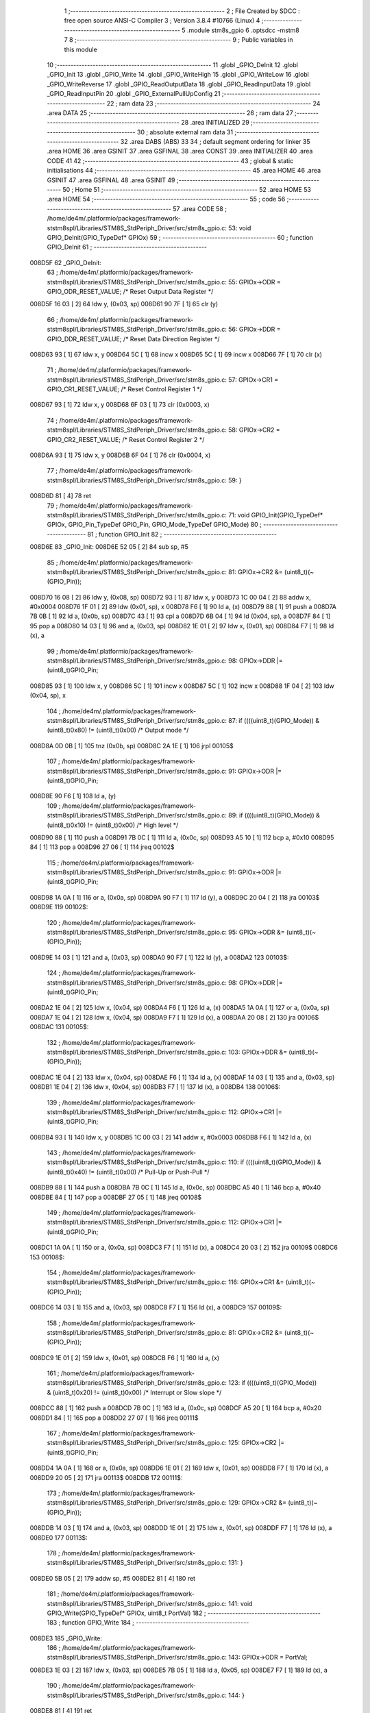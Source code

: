                                      1 ;--------------------------------------------------------
                                      2 ; File Created by SDCC : free open source ANSI-C Compiler
                                      3 ; Version 3.8.4 #10766 (Linux)
                                      4 ;--------------------------------------------------------
                                      5 	.module stm8s_gpio
                                      6 	.optsdcc -mstm8
                                      7 	
                                      8 ;--------------------------------------------------------
                                      9 ; Public variables in this module
                                     10 ;--------------------------------------------------------
                                     11 	.globl _GPIO_DeInit
                                     12 	.globl _GPIO_Init
                                     13 	.globl _GPIO_Write
                                     14 	.globl _GPIO_WriteHigh
                                     15 	.globl _GPIO_WriteLow
                                     16 	.globl _GPIO_WriteReverse
                                     17 	.globl _GPIO_ReadOutputData
                                     18 	.globl _GPIO_ReadInputData
                                     19 	.globl _GPIO_ReadInputPin
                                     20 	.globl _GPIO_ExternalPullUpConfig
                                     21 ;--------------------------------------------------------
                                     22 ; ram data
                                     23 ;--------------------------------------------------------
                                     24 	.area DATA
                                     25 ;--------------------------------------------------------
                                     26 ; ram data
                                     27 ;--------------------------------------------------------
                                     28 	.area INITIALIZED
                                     29 ;--------------------------------------------------------
                                     30 ; absolute external ram data
                                     31 ;--------------------------------------------------------
                                     32 	.area DABS (ABS)
                                     33 
                                     34 ; default segment ordering for linker
                                     35 	.area HOME
                                     36 	.area GSINIT
                                     37 	.area GSFINAL
                                     38 	.area CONST
                                     39 	.area INITIALIZER
                                     40 	.area CODE
                                     41 
                                     42 ;--------------------------------------------------------
                                     43 ; global & static initialisations
                                     44 ;--------------------------------------------------------
                                     45 	.area HOME
                                     46 	.area GSINIT
                                     47 	.area GSFINAL
                                     48 	.area GSINIT
                                     49 ;--------------------------------------------------------
                                     50 ; Home
                                     51 ;--------------------------------------------------------
                                     52 	.area HOME
                                     53 	.area HOME
                                     54 ;--------------------------------------------------------
                                     55 ; code
                                     56 ;--------------------------------------------------------
                                     57 	.area CODE
                                     58 ;	/home/de4m/.platformio/packages/framework-ststm8spl/Libraries/STM8S_StdPeriph_Driver/src/stm8s_gpio.c: 53: void GPIO_DeInit(GPIO_TypeDef* GPIOx)
                                     59 ;	-----------------------------------------
                                     60 ;	 function GPIO_DeInit
                                     61 ;	-----------------------------------------
      008D5F                         62 _GPIO_DeInit:
                                     63 ;	/home/de4m/.platformio/packages/framework-ststm8spl/Libraries/STM8S_StdPeriph_Driver/src/stm8s_gpio.c: 55: GPIOx->ODR = GPIO_ODR_RESET_VALUE; /* Reset Output Data Register */
      008D5F 16 03            [ 2]   64 	ldw	y, (0x03, sp)
      008D61 90 7F            [ 1]   65 	clr	(y)
                                     66 ;	/home/de4m/.platformio/packages/framework-ststm8spl/Libraries/STM8S_StdPeriph_Driver/src/stm8s_gpio.c: 56: GPIOx->DDR = GPIO_DDR_RESET_VALUE; /* Reset Data Direction Register */
      008D63 93               [ 1]   67 	ldw	x, y
      008D64 5C               [ 1]   68 	incw	x
      008D65 5C               [ 1]   69 	incw	x
      008D66 7F               [ 1]   70 	clr	(x)
                                     71 ;	/home/de4m/.platformio/packages/framework-ststm8spl/Libraries/STM8S_StdPeriph_Driver/src/stm8s_gpio.c: 57: GPIOx->CR1 = GPIO_CR1_RESET_VALUE; /* Reset Control Register 1 */
      008D67 93               [ 1]   72 	ldw	x, y
      008D68 6F 03            [ 1]   73 	clr	(0x0003, x)
                                     74 ;	/home/de4m/.platformio/packages/framework-ststm8spl/Libraries/STM8S_StdPeriph_Driver/src/stm8s_gpio.c: 58: GPIOx->CR2 = GPIO_CR2_RESET_VALUE; /* Reset Control Register 2 */
      008D6A 93               [ 1]   75 	ldw	x, y
      008D6B 6F 04            [ 1]   76 	clr	(0x0004, x)
                                     77 ;	/home/de4m/.platformio/packages/framework-ststm8spl/Libraries/STM8S_StdPeriph_Driver/src/stm8s_gpio.c: 59: }
      008D6D 81               [ 4]   78 	ret
                                     79 ;	/home/de4m/.platformio/packages/framework-ststm8spl/Libraries/STM8S_StdPeriph_Driver/src/stm8s_gpio.c: 71: void GPIO_Init(GPIO_TypeDef* GPIOx, GPIO_Pin_TypeDef GPIO_Pin, GPIO_Mode_TypeDef GPIO_Mode)
                                     80 ;	-----------------------------------------
                                     81 ;	 function GPIO_Init
                                     82 ;	-----------------------------------------
      008D6E                         83 _GPIO_Init:
      008D6E 52 05            [ 2]   84 	sub	sp, #5
                                     85 ;	/home/de4m/.platformio/packages/framework-ststm8spl/Libraries/STM8S_StdPeriph_Driver/src/stm8s_gpio.c: 81: GPIOx->CR2 &= (uint8_t)(~(GPIO_Pin));
      008D70 16 08            [ 2]   86 	ldw	y, (0x08, sp)
      008D72 93               [ 1]   87 	ldw	x, y
      008D73 1C 00 04         [ 2]   88 	addw	x, #0x0004
      008D76 1F 01            [ 2]   89 	ldw	(0x01, sp), x
      008D78 F6               [ 1]   90 	ld	a, (x)
      008D79 88               [ 1]   91 	push	a
      008D7A 7B 0B            [ 1]   92 	ld	a, (0x0b, sp)
      008D7C 43               [ 1]   93 	cpl	a
      008D7D 6B 04            [ 1]   94 	ld	(0x04, sp), a
      008D7F 84               [ 1]   95 	pop	a
      008D80 14 03            [ 1]   96 	and	a, (0x03, sp)
      008D82 1E 01            [ 2]   97 	ldw	x, (0x01, sp)
      008D84 F7               [ 1]   98 	ld	(x), a
                                     99 ;	/home/de4m/.platformio/packages/framework-ststm8spl/Libraries/STM8S_StdPeriph_Driver/src/stm8s_gpio.c: 98: GPIOx->DDR |= (uint8_t)GPIO_Pin;
      008D85 93               [ 1]  100 	ldw	x, y
      008D86 5C               [ 1]  101 	incw	x
      008D87 5C               [ 1]  102 	incw	x
      008D88 1F 04            [ 2]  103 	ldw	(0x04, sp), x
                                    104 ;	/home/de4m/.platformio/packages/framework-ststm8spl/Libraries/STM8S_StdPeriph_Driver/src/stm8s_gpio.c: 87: if ((((uint8_t)(GPIO_Mode)) & (uint8_t)0x80) != (uint8_t)0x00) /* Output mode */
      008D8A 0D 0B            [ 1]  105 	tnz	(0x0b, sp)
      008D8C 2A 1E            [ 1]  106 	jrpl	00105$
                                    107 ;	/home/de4m/.platformio/packages/framework-ststm8spl/Libraries/STM8S_StdPeriph_Driver/src/stm8s_gpio.c: 91: GPIOx->ODR |= (uint8_t)GPIO_Pin;
      008D8E 90 F6            [ 1]  108 	ld	a, (y)
                                    109 ;	/home/de4m/.platformio/packages/framework-ststm8spl/Libraries/STM8S_StdPeriph_Driver/src/stm8s_gpio.c: 89: if ((((uint8_t)(GPIO_Mode)) & (uint8_t)0x10) != (uint8_t)0x00) /* High level */
      008D90 88               [ 1]  110 	push	a
      008D91 7B 0C            [ 1]  111 	ld	a, (0x0c, sp)
      008D93 A5 10            [ 1]  112 	bcp	a, #0x10
      008D95 84               [ 1]  113 	pop	a
      008D96 27 06            [ 1]  114 	jreq	00102$
                                    115 ;	/home/de4m/.platformio/packages/framework-ststm8spl/Libraries/STM8S_StdPeriph_Driver/src/stm8s_gpio.c: 91: GPIOx->ODR |= (uint8_t)GPIO_Pin;
      008D98 1A 0A            [ 1]  116 	or	a, (0x0a, sp)
      008D9A 90 F7            [ 1]  117 	ld	(y), a
      008D9C 20 04            [ 2]  118 	jra	00103$
      008D9E                        119 00102$:
                                    120 ;	/home/de4m/.platformio/packages/framework-ststm8spl/Libraries/STM8S_StdPeriph_Driver/src/stm8s_gpio.c: 95: GPIOx->ODR &= (uint8_t)(~(GPIO_Pin));
      008D9E 14 03            [ 1]  121 	and	a, (0x03, sp)
      008DA0 90 F7            [ 1]  122 	ld	(y), a
      008DA2                        123 00103$:
                                    124 ;	/home/de4m/.platformio/packages/framework-ststm8spl/Libraries/STM8S_StdPeriph_Driver/src/stm8s_gpio.c: 98: GPIOx->DDR |= (uint8_t)GPIO_Pin;
      008DA2 1E 04            [ 2]  125 	ldw	x, (0x04, sp)
      008DA4 F6               [ 1]  126 	ld	a, (x)
      008DA5 1A 0A            [ 1]  127 	or	a, (0x0a, sp)
      008DA7 1E 04            [ 2]  128 	ldw	x, (0x04, sp)
      008DA9 F7               [ 1]  129 	ld	(x), a
      008DAA 20 08            [ 2]  130 	jra	00106$
      008DAC                        131 00105$:
                                    132 ;	/home/de4m/.platformio/packages/framework-ststm8spl/Libraries/STM8S_StdPeriph_Driver/src/stm8s_gpio.c: 103: GPIOx->DDR &= (uint8_t)(~(GPIO_Pin));
      008DAC 1E 04            [ 2]  133 	ldw	x, (0x04, sp)
      008DAE F6               [ 1]  134 	ld	a, (x)
      008DAF 14 03            [ 1]  135 	and	a, (0x03, sp)
      008DB1 1E 04            [ 2]  136 	ldw	x, (0x04, sp)
      008DB3 F7               [ 1]  137 	ld	(x), a
      008DB4                        138 00106$:
                                    139 ;	/home/de4m/.platformio/packages/framework-ststm8spl/Libraries/STM8S_StdPeriph_Driver/src/stm8s_gpio.c: 112: GPIOx->CR1 |= (uint8_t)GPIO_Pin;
      008DB4 93               [ 1]  140 	ldw	x, y
      008DB5 1C 00 03         [ 2]  141 	addw	x, #0x0003
      008DB8 F6               [ 1]  142 	ld	a, (x)
                                    143 ;	/home/de4m/.platformio/packages/framework-ststm8spl/Libraries/STM8S_StdPeriph_Driver/src/stm8s_gpio.c: 110: if ((((uint8_t)(GPIO_Mode)) & (uint8_t)0x40) != (uint8_t)0x00) /* Pull-Up or Push-Pull */
      008DB9 88               [ 1]  144 	push	a
      008DBA 7B 0C            [ 1]  145 	ld	a, (0x0c, sp)
      008DBC A5 40            [ 1]  146 	bcp	a, #0x40
      008DBE 84               [ 1]  147 	pop	a
      008DBF 27 05            [ 1]  148 	jreq	00108$
                                    149 ;	/home/de4m/.platformio/packages/framework-ststm8spl/Libraries/STM8S_StdPeriph_Driver/src/stm8s_gpio.c: 112: GPIOx->CR1 |= (uint8_t)GPIO_Pin;
      008DC1 1A 0A            [ 1]  150 	or	a, (0x0a, sp)
      008DC3 F7               [ 1]  151 	ld	(x), a
      008DC4 20 03            [ 2]  152 	jra	00109$
      008DC6                        153 00108$:
                                    154 ;	/home/de4m/.platformio/packages/framework-ststm8spl/Libraries/STM8S_StdPeriph_Driver/src/stm8s_gpio.c: 116: GPIOx->CR1 &= (uint8_t)(~(GPIO_Pin));
      008DC6 14 03            [ 1]  155 	and	a, (0x03, sp)
      008DC8 F7               [ 1]  156 	ld	(x), a
      008DC9                        157 00109$:
                                    158 ;	/home/de4m/.platformio/packages/framework-ststm8spl/Libraries/STM8S_StdPeriph_Driver/src/stm8s_gpio.c: 81: GPIOx->CR2 &= (uint8_t)(~(GPIO_Pin));
      008DC9 1E 01            [ 2]  159 	ldw	x, (0x01, sp)
      008DCB F6               [ 1]  160 	ld	a, (x)
                                    161 ;	/home/de4m/.platformio/packages/framework-ststm8spl/Libraries/STM8S_StdPeriph_Driver/src/stm8s_gpio.c: 123: if ((((uint8_t)(GPIO_Mode)) & (uint8_t)0x20) != (uint8_t)0x00) /* Interrupt or Slow slope */
      008DCC 88               [ 1]  162 	push	a
      008DCD 7B 0C            [ 1]  163 	ld	a, (0x0c, sp)
      008DCF A5 20            [ 1]  164 	bcp	a, #0x20
      008DD1 84               [ 1]  165 	pop	a
      008DD2 27 07            [ 1]  166 	jreq	00111$
                                    167 ;	/home/de4m/.platformio/packages/framework-ststm8spl/Libraries/STM8S_StdPeriph_Driver/src/stm8s_gpio.c: 125: GPIOx->CR2 |= (uint8_t)GPIO_Pin;
      008DD4 1A 0A            [ 1]  168 	or	a, (0x0a, sp)
      008DD6 1E 01            [ 2]  169 	ldw	x, (0x01, sp)
      008DD8 F7               [ 1]  170 	ld	(x), a
      008DD9 20 05            [ 2]  171 	jra	00113$
      008DDB                        172 00111$:
                                    173 ;	/home/de4m/.platformio/packages/framework-ststm8spl/Libraries/STM8S_StdPeriph_Driver/src/stm8s_gpio.c: 129: GPIOx->CR2 &= (uint8_t)(~(GPIO_Pin));
      008DDB 14 03            [ 1]  174 	and	a, (0x03, sp)
      008DDD 1E 01            [ 2]  175 	ldw	x, (0x01, sp)
      008DDF F7               [ 1]  176 	ld	(x), a
      008DE0                        177 00113$:
                                    178 ;	/home/de4m/.platformio/packages/framework-ststm8spl/Libraries/STM8S_StdPeriph_Driver/src/stm8s_gpio.c: 131: }
      008DE0 5B 05            [ 2]  179 	addw	sp, #5
      008DE2 81               [ 4]  180 	ret
                                    181 ;	/home/de4m/.platformio/packages/framework-ststm8spl/Libraries/STM8S_StdPeriph_Driver/src/stm8s_gpio.c: 141: void GPIO_Write(GPIO_TypeDef* GPIOx, uint8_t PortVal)
                                    182 ;	-----------------------------------------
                                    183 ;	 function GPIO_Write
                                    184 ;	-----------------------------------------
      008DE3                        185 _GPIO_Write:
                                    186 ;	/home/de4m/.platformio/packages/framework-ststm8spl/Libraries/STM8S_StdPeriph_Driver/src/stm8s_gpio.c: 143: GPIOx->ODR = PortVal;
      008DE3 1E 03            [ 2]  187 	ldw	x, (0x03, sp)
      008DE5 7B 05            [ 1]  188 	ld	a, (0x05, sp)
      008DE7 F7               [ 1]  189 	ld	(x), a
                                    190 ;	/home/de4m/.platformio/packages/framework-ststm8spl/Libraries/STM8S_StdPeriph_Driver/src/stm8s_gpio.c: 144: }
      008DE8 81               [ 4]  191 	ret
                                    192 ;	/home/de4m/.platformio/packages/framework-ststm8spl/Libraries/STM8S_StdPeriph_Driver/src/stm8s_gpio.c: 154: void GPIO_WriteHigh(GPIO_TypeDef* GPIOx, GPIO_Pin_TypeDef PortPins)
                                    193 ;	-----------------------------------------
                                    194 ;	 function GPIO_WriteHigh
                                    195 ;	-----------------------------------------
      008DE9                        196 _GPIO_WriteHigh:
                                    197 ;	/home/de4m/.platformio/packages/framework-ststm8spl/Libraries/STM8S_StdPeriph_Driver/src/stm8s_gpio.c: 156: GPIOx->ODR |= (uint8_t)PortPins;
      008DE9 1E 03            [ 2]  198 	ldw	x, (0x03, sp)
      008DEB F6               [ 1]  199 	ld	a, (x)
      008DEC 1A 05            [ 1]  200 	or	a, (0x05, sp)
      008DEE F7               [ 1]  201 	ld	(x), a
                                    202 ;	/home/de4m/.platformio/packages/framework-ststm8spl/Libraries/STM8S_StdPeriph_Driver/src/stm8s_gpio.c: 157: }
      008DEF 81               [ 4]  203 	ret
                                    204 ;	/home/de4m/.platformio/packages/framework-ststm8spl/Libraries/STM8S_StdPeriph_Driver/src/stm8s_gpio.c: 167: void GPIO_WriteLow(GPIO_TypeDef* GPIOx, GPIO_Pin_TypeDef PortPins)
                                    205 ;	-----------------------------------------
                                    206 ;	 function GPIO_WriteLow
                                    207 ;	-----------------------------------------
      008DF0                        208 _GPIO_WriteLow:
      008DF0 88               [ 1]  209 	push	a
                                    210 ;	/home/de4m/.platformio/packages/framework-ststm8spl/Libraries/STM8S_StdPeriph_Driver/src/stm8s_gpio.c: 169: GPIOx->ODR &= (uint8_t)(~PortPins);
      008DF1 1E 04            [ 2]  211 	ldw	x, (0x04, sp)
      008DF3 F6               [ 1]  212 	ld	a, (x)
      008DF4 6B 01            [ 1]  213 	ld	(0x01, sp), a
      008DF6 7B 06            [ 1]  214 	ld	a, (0x06, sp)
      008DF8 43               [ 1]  215 	cpl	a
      008DF9 14 01            [ 1]  216 	and	a, (0x01, sp)
      008DFB F7               [ 1]  217 	ld	(x), a
                                    218 ;	/home/de4m/.platformio/packages/framework-ststm8spl/Libraries/STM8S_StdPeriph_Driver/src/stm8s_gpio.c: 170: }
      008DFC 84               [ 1]  219 	pop	a
      008DFD 81               [ 4]  220 	ret
                                    221 ;	/home/de4m/.platformio/packages/framework-ststm8spl/Libraries/STM8S_StdPeriph_Driver/src/stm8s_gpio.c: 180: void GPIO_WriteReverse(GPIO_TypeDef* GPIOx, GPIO_Pin_TypeDef PortPins)
                                    222 ;	-----------------------------------------
                                    223 ;	 function GPIO_WriteReverse
                                    224 ;	-----------------------------------------
      008DFE                        225 _GPIO_WriteReverse:
                                    226 ;	/home/de4m/.platformio/packages/framework-ststm8spl/Libraries/STM8S_StdPeriph_Driver/src/stm8s_gpio.c: 182: GPIOx->ODR ^= (uint8_t)PortPins;
      008DFE 1E 03            [ 2]  227 	ldw	x, (0x03, sp)
      008E00 F6               [ 1]  228 	ld	a, (x)
      008E01 18 05            [ 1]  229 	xor	a, (0x05, sp)
      008E03 F7               [ 1]  230 	ld	(x), a
                                    231 ;	/home/de4m/.platformio/packages/framework-ststm8spl/Libraries/STM8S_StdPeriph_Driver/src/stm8s_gpio.c: 183: }
      008E04 81               [ 4]  232 	ret
                                    233 ;	/home/de4m/.platformio/packages/framework-ststm8spl/Libraries/STM8S_StdPeriph_Driver/src/stm8s_gpio.c: 191: uint8_t GPIO_ReadOutputData(GPIO_TypeDef* GPIOx)
                                    234 ;	-----------------------------------------
                                    235 ;	 function GPIO_ReadOutputData
                                    236 ;	-----------------------------------------
      008E05                        237 _GPIO_ReadOutputData:
                                    238 ;	/home/de4m/.platformio/packages/framework-ststm8spl/Libraries/STM8S_StdPeriph_Driver/src/stm8s_gpio.c: 193: return ((uint8_t)GPIOx->ODR);
      008E05 1E 03            [ 2]  239 	ldw	x, (0x03, sp)
      008E07 F6               [ 1]  240 	ld	a, (x)
                                    241 ;	/home/de4m/.platformio/packages/framework-ststm8spl/Libraries/STM8S_StdPeriph_Driver/src/stm8s_gpio.c: 194: }
      008E08 81               [ 4]  242 	ret
                                    243 ;	/home/de4m/.platformio/packages/framework-ststm8spl/Libraries/STM8S_StdPeriph_Driver/src/stm8s_gpio.c: 202: uint8_t GPIO_ReadInputData(GPIO_TypeDef* GPIOx)
                                    244 ;	-----------------------------------------
                                    245 ;	 function GPIO_ReadInputData
                                    246 ;	-----------------------------------------
      008E09                        247 _GPIO_ReadInputData:
                                    248 ;	/home/de4m/.platformio/packages/framework-ststm8spl/Libraries/STM8S_StdPeriph_Driver/src/stm8s_gpio.c: 204: return ((uint8_t)GPIOx->IDR);
      008E09 1E 03            [ 2]  249 	ldw	x, (0x03, sp)
      008E0B E6 01            [ 1]  250 	ld	a, (0x1, x)
                                    251 ;	/home/de4m/.platformio/packages/framework-ststm8spl/Libraries/STM8S_StdPeriph_Driver/src/stm8s_gpio.c: 205: }
      008E0D 81               [ 4]  252 	ret
                                    253 ;	/home/de4m/.platformio/packages/framework-ststm8spl/Libraries/STM8S_StdPeriph_Driver/src/stm8s_gpio.c: 213: BitStatus GPIO_ReadInputPin(GPIO_TypeDef* GPIOx, GPIO_Pin_TypeDef GPIO_Pin)
                                    254 ;	-----------------------------------------
                                    255 ;	 function GPIO_ReadInputPin
                                    256 ;	-----------------------------------------
      008E0E                        257 _GPIO_ReadInputPin:
                                    258 ;	/home/de4m/.platformio/packages/framework-ststm8spl/Libraries/STM8S_StdPeriph_Driver/src/stm8s_gpio.c: 215: return ((BitStatus)(GPIOx->IDR & (uint8_t)GPIO_Pin));
      008E0E 1E 03            [ 2]  259 	ldw	x, (0x03, sp)
      008E10 E6 01            [ 1]  260 	ld	a, (0x1, x)
      008E12 14 05            [ 1]  261 	and	a, (0x05, sp)
                                    262 ;	/home/de4m/.platformio/packages/framework-ststm8spl/Libraries/STM8S_StdPeriph_Driver/src/stm8s_gpio.c: 216: }
      008E14 81               [ 4]  263 	ret
                                    264 ;	/home/de4m/.platformio/packages/framework-ststm8spl/Libraries/STM8S_StdPeriph_Driver/src/stm8s_gpio.c: 225: void GPIO_ExternalPullUpConfig(GPIO_TypeDef* GPIOx, GPIO_Pin_TypeDef GPIO_Pin, FunctionalState NewState)
                                    265 ;	-----------------------------------------
                                    266 ;	 function GPIO_ExternalPullUpConfig
                                    267 ;	-----------------------------------------
      008E15                        268 _GPIO_ExternalPullUpConfig:
      008E15 88               [ 1]  269 	push	a
                                    270 ;	/home/de4m/.platformio/packages/framework-ststm8spl/Libraries/STM8S_StdPeriph_Driver/src/stm8s_gpio.c: 233: GPIOx->CR1 |= (uint8_t)GPIO_Pin;
      008E16 1E 04            [ 2]  271 	ldw	x, (0x04, sp)
      008E18 1C 00 03         [ 2]  272 	addw	x, #0x0003
      008E1B F6               [ 1]  273 	ld	a, (x)
                                    274 ;	/home/de4m/.platformio/packages/framework-ststm8spl/Libraries/STM8S_StdPeriph_Driver/src/stm8s_gpio.c: 231: if (NewState != DISABLE) /* External Pull-Up Set*/
      008E1C 0D 07            [ 1]  275 	tnz	(0x07, sp)
      008E1E 27 05            [ 1]  276 	jreq	00102$
                                    277 ;	/home/de4m/.platformio/packages/framework-ststm8spl/Libraries/STM8S_StdPeriph_Driver/src/stm8s_gpio.c: 233: GPIOx->CR1 |= (uint8_t)GPIO_Pin;
      008E20 1A 06            [ 1]  278 	or	a, (0x06, sp)
      008E22 F7               [ 1]  279 	ld	(x), a
      008E23 20 0A            [ 2]  280 	jra	00104$
      008E25                        281 00102$:
                                    282 ;	/home/de4m/.platformio/packages/framework-ststm8spl/Libraries/STM8S_StdPeriph_Driver/src/stm8s_gpio.c: 236: GPIOx->CR1 &= (uint8_t)(~(GPIO_Pin));
      008E25 88               [ 1]  283 	push	a
      008E26 7B 07            [ 1]  284 	ld	a, (0x07, sp)
      008E28 43               [ 1]  285 	cpl	a
      008E29 6B 02            [ 1]  286 	ld	(0x02, sp), a
      008E2B 84               [ 1]  287 	pop	a
      008E2C 14 01            [ 1]  288 	and	a, (0x01, sp)
      008E2E F7               [ 1]  289 	ld	(x), a
      008E2F                        290 00104$:
                                    291 ;	/home/de4m/.platformio/packages/framework-ststm8spl/Libraries/STM8S_StdPeriph_Driver/src/stm8s_gpio.c: 238: }
      008E2F 84               [ 1]  292 	pop	a
      008E30 81               [ 4]  293 	ret
                                    294 	.area CODE
                                    295 	.area CONST
                                    296 	.area INITIALIZER
                                    297 	.area CABS (ABS)
